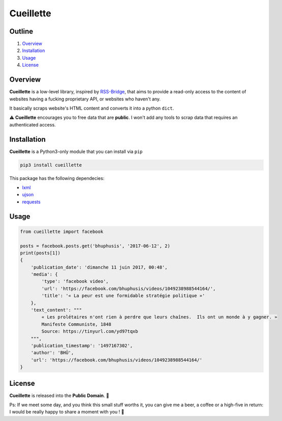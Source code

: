 Cueillette
==========

Outline
~~~~~~~

1. `Overview <https://github.com/ducdetronquito/cueillette#overview>`_
2. `Installation <https://github.com/ducdetronquito/cueillettes#installation>`_
3. `Usage <https://github.com/ducdetronquito/cueillette#usage>`_
4. `License <https://github.com/ducdetronquito/cueillette#license>`_


Overview
~~~~~~~~

**Cueillette** is a low-level library, inspired by `RSS-Bridge <https://github.com/RSS-Bridge/rss-bridge>`_,
that aims to provide a read-only access to the content of websites having a fucking proprietary API,
or websites who haven't any.

It basically scraps website's HTML content and converts it into a python ``dict``.

⚠️ **Cueillette** encourages you to free data that are **public**. I won't add any tools
to scrap data that requires an authenticated access.


Installation
~~~~~~~~~~~~

**Cueillette** is a Python3-only module that you can install via ``pip``

.. code:: sh

    pip3 install cueillette
    

This package has the following dependecies:

* `lxml <https://github.com/lxml/lxml>`_
* `ujson <https://github.com/esnme/ultrajson>`_
* `requests <https://github.com/requests/requests>`_


Usage
~~~~~

.. code:: python
    
    from cueillette import facebook
    
    posts = facebook.posts.get('bhuphusis', '2017-06-12', 2)
    print(posts[1])
    {
        'publication_date': 'dimanche 11 juin 2017, 00:48',
        'media': {
            'type': 'facebook video',
            'url': 'https://facebook.com/bhuphusis/videos/1049238988544164/',
            'title': '« La peur est une formidable stratégie politique »'
        },
        'text_content': """
            « Les prolétaires n'ont rien à perdre que leurs chaînes.  Ils ont un monde à y gagner. »
            Manifeste Communiste, 1848
            Source: https://tinyurl.com/yd97tqxb
        """, 
        'publication_timestamp': '1497167302',
        'author': 'BHÛ',
        'url': 'https://facebook.com/bhuphusis/videos/1049238988544164/'
    }


License
~~~~~~~

**Cueillette** is released into the **Public Domain**. 🎉

Ps: If we meet some day, and you think this small stuff worths it, you
can give me a beer, a coffee or a high-five in return: I would be really
happy to share a moment with you ! 🍻
